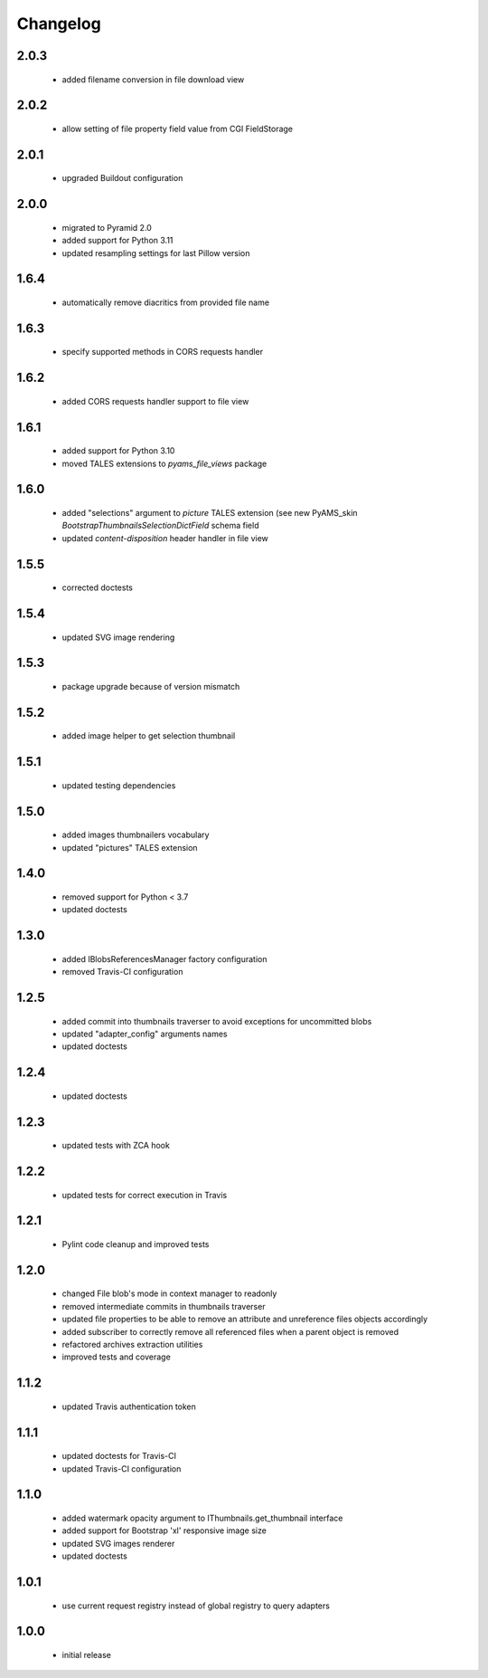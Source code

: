 Changelog
=========

2.0.3
-----
 - added filename conversion in file download view

2.0.2
-----
 - allow setting of file property field value from CGI FieldStorage

2.0.1
-----
 - upgraded Buildout configuration

2.0.0
-----
 - migrated to Pyramid 2.0
 - added support for Python 3.11
 - updated resampling settings for last Pillow version

1.6.4
-----
 - automatically remove diacritics from provided file name

1.6.3
-----
 - specify supported methods in CORS requests handler

1.6.2
-----
 - added CORS requests handler support to file view

1.6.1
-----
 - added support for Python 3.10
 - moved TALES extensions to *pyams_file_views* package

1.6.0
-----
 - added "selections" argument to *picture* TALES extension (see new PyAMS_skin
   *BootstrapThumbnailsSelectionDictField* schema field
 - updated *content-disposition* header handler in file view

1.5.5
-----
 - corrected doctests

1.5.4
-----
 - updated SVG image rendering

1.5.3
-----
 - package upgrade because of version mismatch

1.5.2
-----
 - added image helper to get selection thumbnail

1.5.1
-----
 - updated testing dependencies

1.5.0
-----
 - added images thumbnailers vocabulary
 - updated "pictures" TALES extension

1.4.0
-----
 - removed support for Python < 3.7
 - updated doctests

1.3.0
-----
 - added IBlobsReferencesManager factory configuration
 - removed Travis-CI configuration

1.2.5
-----
 - added commit into thumbnails traverser to avoid exceptions for uncommitted blobs
 - updated "adapter_config" arguments names
 - updated doctests

1.2.4
-----
 - updated doctests

1.2.3
-----
 - updated tests with ZCA hook

1.2.2
-----
 - updated tests for correct execution in Travis

1.2.1
-----
 - Pylint code cleanup and improved tests

1.2.0
-----
 - changed File blob's mode in context manager to readonly
 - removed intermediate commits in thumbnails traverser
 - updated file properties to be able to remove an attribute and unreference files objects
   accordingly
 - added subscriber to correctly remove all referenced files when a parent object is removed
 - refactored archives extraction utilities
 - improved tests and coverage

1.1.2
-----
 - updated Travis authentication token

1.1.1
-----
 - updated doctests for Travis-CI
 - updated Travis-CI configuration

1.1.0
-----
 - added watermark opacity argument to IThumbnails.get_thumbnail interface
 - added support for Bootstrap 'xl' responsive image size
 - updated SVG images renderer
 - updated doctests

1.0.1
-----
 - use current request registry instead of global registry to query adapters

1.0.0
-----
 - initial release
